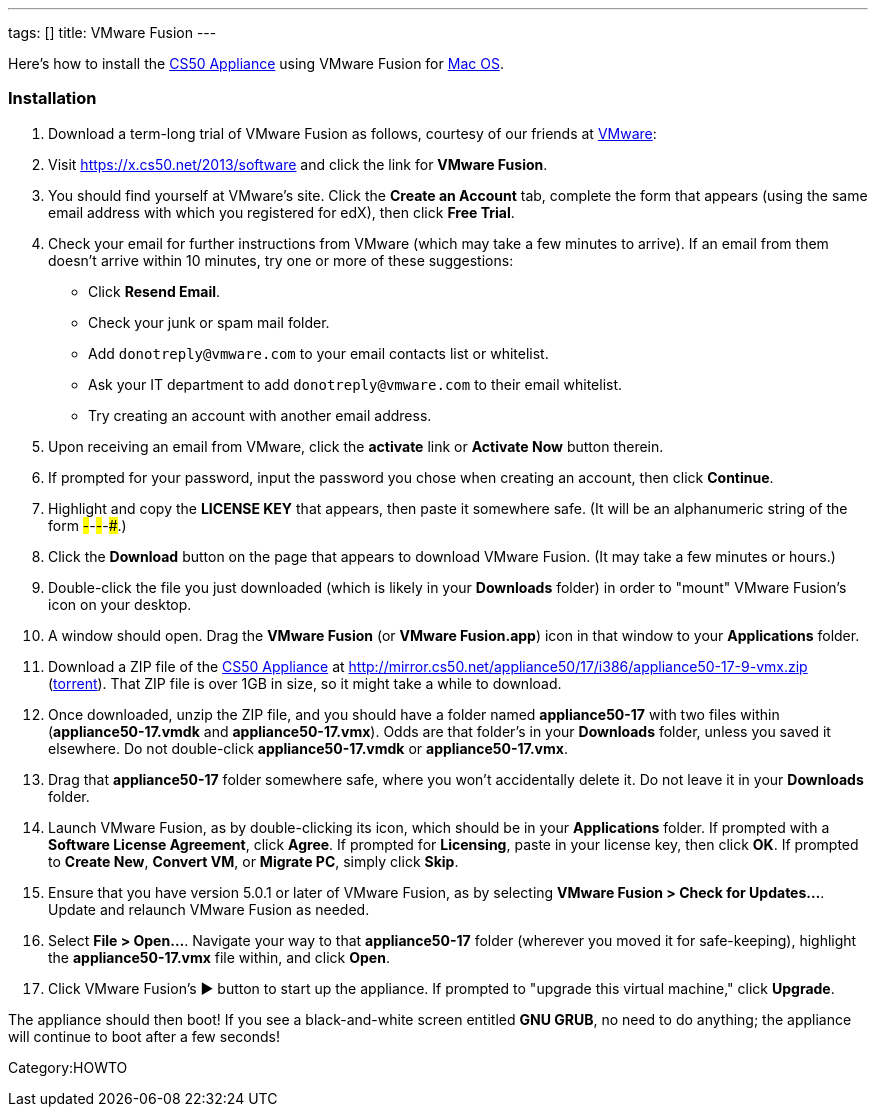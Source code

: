 ---
tags: []
title: VMware Fusion
---

Here's how to install the link:..[CS50 Appliance] using
VMware Fusion for link:#_installation[Mac OS].

[[]]
Installation
~~~~~~~~~~~~

1.  Download a term-long trial of VMware Fusion as follows, courtesy of
our friends at http://www.vmware.com/[VMware]:
1.  Visit https://x.cs50.net/2013/software
and click the link for *VMware Fusion*.
2.  You should find yourself at VMware's site. Click the *Create an
Account* tab, complete the form that appears (using the same email
address with which you registered for edX), then click *Free Trial*.
3.  Check your email for further instructions from VMware (which may
take a few minutes to arrive). If an email from them doesn't arrive
within 10 minutes, try one or more of these suggestions:
* Click *Resend Email*.
* Check your junk or spam mail folder.
* Add `donotreply@vmware.com` to your email contacts list or whitelist.
* Ask your IT department to add `donotreply@vmware.com` to their email
whitelist.
* Try creating an account with another email address.
4.  Upon receiving an email from VMware, click the *activate* link or
*Activate Now* button therein.
5.  If prompted for your password, input the password you chose when
creating an account, then click *Continue*.
6.  Highlight and copy the *LICENSE KEY* that appears, then paste it
somewhere safe. (It will be an alphanumeric string of the form
#####-#####-#####-#####-#####.)
7.  Click the *Download* button on the page that appears to download
VMware Fusion. (It may take a few minutes or hours.)
2.  Double-click the file you just downloaded (which is likely in your
*Downloads* folder) in order to "mount" VMware Fusion's icon on your
desktop.
3.  A window should open. Drag the *VMware Fusion* (or *VMware
Fusion.app*) icon in that window to your *Applications* folder.
4.  Download a ZIP file of the link:..[CS50 Appliance] at
http://mirror.cs50.net/appliance50/17/i386/appliance50-17-9-vmx.zip
(http://mirror.cs50.net.s3.amazonaws.com/appliance50/17/i386/appliance50-17-9-vmx.zip?torrent[torrent]).
That ZIP file is over 1GB in size, so it might take a while to download.
5.  Once downloaded, unzip the ZIP file, and you should have a folder
named *appliance50-17* with two files within (*appliance50-17.vmdk* and
*appliance50-17.vmx*). Odds are that folder's in your *Downloads*
folder, unless you saved it elsewhere. Do not double-click
*appliance50-17.vmdk* or *appliance50-17.vmx*.
6.  Drag that *appliance50-17* folder somewhere safe, where you won't
accidentally delete it. Do not leave it in your *Downloads* folder.
7.  Launch VMware Fusion, as by double-clicking its icon, which should
be in your *Applications* folder. If prompted with a *Software License
Agreement*, click *Agree*. If prompted for *Licensing*, paste in your
license key, then click *OK*. If prompted to *Create New*, *Convert VM*,
or *Migrate PC*, simply click *Skip*.
8.  Ensure that you have version 5.0.1 or later of VMware Fusion, as by
selecting *VMware Fusion > Check for Updates...*. Update and relaunch
VMware Fusion as needed.
9.  Select *File > Open...*. Navigate your way to that *appliance50-17*
folder (wherever you moved it for safe-keeping), highlight the
*appliance50-17.vmx* file within, and click *Open*.
10. Click VMware Fusion's ▶ button to start up the appliance. If
prompted to "upgrade this virtual machine," click *Upgrade*.

The appliance should then boot! If you see a black-and-white screen
entitled *GNU GRUB*, no need to do anything; the appliance will continue
to boot after a few seconds!

Category:HOWTO
